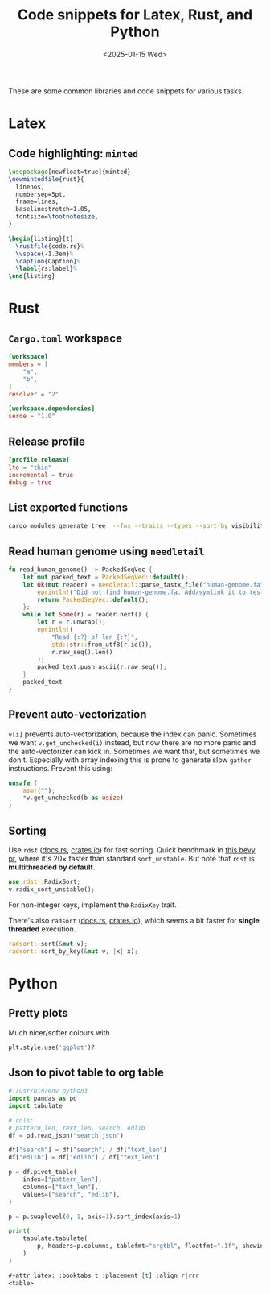 #+title: Code snippets for Latex, Rust, and Python
#+filetags: devops note
#+OPTIONS: ^:{} num:
#+hugo_front_matter_key_replace: author>authors
#+toc: headlines 3
#+date: <2025-01-15 Wed>

These are some common libraries and code snippets for various tasks.

* Latex

** Code highlighting: =minted=

#+begin_src LaTeX
\usepackage[newfloat=true]{minted}
\newmintedfile{rust}{
  linenos,
  numbersep=5pt,
  frame=lines,
  baselinestretch=1.05,
  fontsize=\footnotesize,
}

\begin{listing}[t]
  \rustfile{code.rs}%
  \vspace{-1.3em}%
  \caption{Caption}%
  \label{rs:label}%
\end{listing}
#+end_src

* Rust

** =Cargo.toml= workspace
#+begin_src toml
[workspace]
members = [
    "a",
    "b",
]
resolver = "2"

[workspace.dependencies]
serde = "1.0"
#+end_src

** Release profile
#+begin_src toml
[profile.release]
lto = "thin"
incremental = true
debug = true
#+end_src

** List exported functions
#+begin_src sh
cargo modules generate tree  --fns --traits --types --sort-by visibility
#+end_src

** Read human genome using =needletail=
#+begin_src rust
fn read_human_genome() -> PackedSeqVec {
    let mut packed_text = PackedSeqVec::default();
    let Ok(mut reader) = needletail::parse_fastx_file("human-genome.fa") else {
        eprintln!("Did not find human-genome.fa. Add/symlink it to test runtime on it.");
        return PackedSeqVec::default();
    };
    while let Some(r) = reader.next() {
        let r = r.unwrap();
        eprintln!(
            "Read {:?} of len {:?}",
            std::str::from_utf8(r.id()),
            r.raw_seq().len()
        );
        packed_text.push_ascii(r.raw_seq());
    }
    packed_text
}
#+end_src

** Prevent auto-vectorization
=v[i]= prevents auto-vectorization, because the index can panic.
Sometimes we want =v.get_unchecked(i)= instead, but now there are no more panic
and the auto-vectorizer can kick in. Sometimes we want that, but sometimes we
don't. Especially with array indexing this is prone to generate slow =gather=
instructions.
Prevent this using:
#+begin_src rust
unsafe {
    asm!("");
    *v.get_unchecked(b as usize)
}
#+end_src

** Sorting
Use =rdst= ([[https://docs.rs/rdst/latest/rdst/][docs.rs]], [[https://crates.io/crates/rdst][crates.io]]) for fast sorting. Quick benchmark in [[https://github.com/bevyengine/bevy/issues/4291][this bevy
pr]], where it's $20\times$ faster than standard =sort_unstable=.
But note that =rdst= is *multithreaded by default*.

#+begin_src rust
use rdst::RadixSort;
v.radix_sort_unstable();
#+end_src

For non-integer keys, implement the =RadixKey= trait.

There's also =radsort= ([[https://docs.rs/rdst/latest/radsort][docs.rs]], [[https://crates.io/crates/radsort][crates.io]]), which seems a bit faster for
*single threaded* execution.

#+begin_src rust
radsort::sort(&mut v);
radsort::sort_by_key(&mut v, |x| x);
#+end_src

* Python
** Pretty plots
Much nicer/softer colours with
#+begin_src py
plt.style.use('ggplot')?
#+end_src

** Json to pivot table to org table
#+begin_src py
#!/usr/bin/env python3
import pandas as pd
import tabulate

# cols:
# pattern_len, text_len, search, edlib
df = pd.read_json("search.json")

df["search"] = df["search"] / df["text_len"]
df["edlib"] = df["edlib"] / df["text_len"]

p = df.pivot_table(
    index=["pattern_len"],
    columns=["text_len"],
    values=["search", "edlib"],
)

p = p.swaplevel(0, 1, axis=1).sort_index(axis=1)

print(
    tabulate.tabulate(
        p, headers=p.columns, tablefmt="orgtbl", floatfmt=".1f", showindex=True
    )
)
#+end_src

#+begin_src org
#+attr_latex: :booktabs t :placement [t] :align r|rrr
<table>
#+end_src
